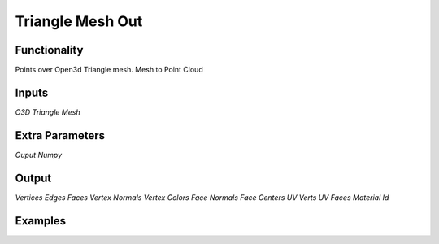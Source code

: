 Triangle Mesh Out
=================

Functionality
-------------

Points over Open3d Triangle mesh. Mesh to Point Cloud

Inputs
------

*O3D Triangle Mesh*



Extra Parameters
----------------
*Ouput Numpy*


Output
------

*Vertices*
*Edges*
*Faces*
*Vertex Normals*
*Vertex Colors*
*Face Normals*
*Face Centers*
*UV Verts*
*UV Faces*
*Material Id*


Examples
--------

